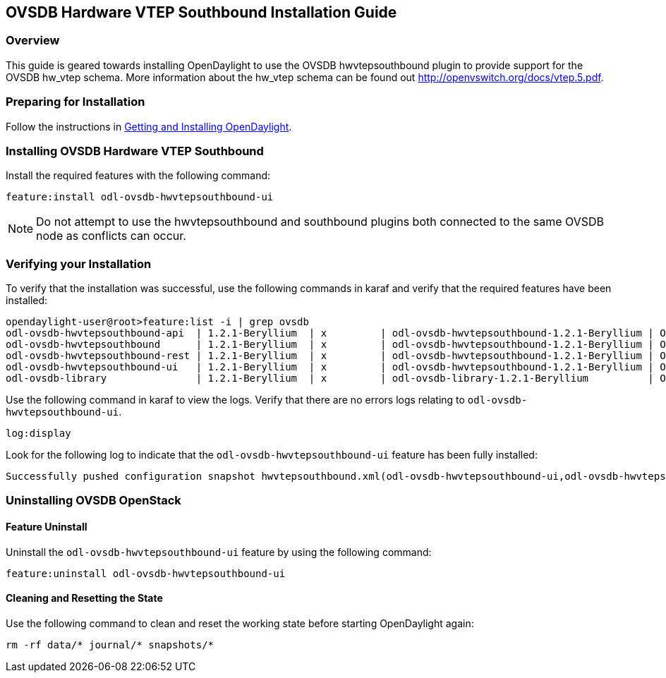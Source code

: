 == OVSDB Hardware VTEP Southbound Installation Guide

=== Overview
This guide is geared towards installing OpenDaylight to use the OVSDB hwvtepsouthbound plugin to provide support for the OVSDB hw_vtep schema. More information about the hw_vtep schema can be found out http://openvswitch.org/docs/vtep.5.pdf.

=== Preparing for Installation
Follow the instructions in <<_getting_and_installing_opendaylight,Getting and Installing OpenDaylight>>.

=== Installing OVSDB Hardware VTEP Southbound
Install the required features with the following command:
-----
feature:install odl-ovsdb-hwvtepsouthbound-ui
-----

NOTE: Do not attempt to use the hwvtepsouthbound and southbound plugins both connected to the same OVSDB node as conflicts can occur.

=== Verifying your Installation
To verify that the installation was successful, use the following commands in karaf and verify that the required features have been installed:
----
opendaylight-user@root>feature:list -i | grep ovsdb
odl-ovsdb-hwvtepsouthbound-api  | 1.2.1-Beryllium  | x         | odl-ovsdb-hwvtepsouthbound-1.2.1-Beryllium | OpenDaylight :: hwvtepsouthbound :: api
odl-ovsdb-hwvtepsouthbound      | 1.2.1-Beryllium  | x         | odl-ovsdb-hwvtepsouthbound-1.2.1-Beryllium | OpenDaylight :: hwvtepsouthbound
odl-ovsdb-hwvtepsouthbound-rest | 1.2.1-Beryllium  | x         | odl-ovsdb-hwvtepsouthbound-1.2.1-Beryllium | OpenDaylight :: hwvtepsouthbound :: REST
odl-ovsdb-hwvtepsouthbound-ui   | 1.2.1-Beryllium  | x         | odl-ovsdb-hwvtepsouthbound-1.2.1-Beryllium | OpenDaylight :: hwvtepsouthbound :: UI
odl-ovsdb-library               | 1.2.1-Beryllium  | x         | odl-ovsdb-library-1.2.1-Beryllium          | OpenDaylight :: library
----

Use the following command in karaf to view the logs. Verify that there are no errors logs relating to `odl-ovsdb-hwvtepsouthbound-ui`.

----
log:display
----

Look for the following log to indicate that the `odl-ovsdb-hwvtepsouthbound-ui` feature has been fully installed:
----
Successfully pushed configuration snapshot hwvtepsouthbound.xml(odl-ovsdb-hwvtepsouthbound-ui,odl-ovsdb-hwvtepsouthbound-ui)
----

=== Uninstalling OVSDB OpenStack
==== Feature Uninstall
Uninstall the `odl-ovsdb-hwvtepsouthbound-ui` feature by using the following command:
----
feature:uninstall odl-ovsdb-hwvtepsouthbound-ui
----

==== Cleaning and Resetting the State
Use the following command to clean and reset the working state before starting OpenDaylight again:
----
rm -rf data/* journal/* snapshots/*
----
